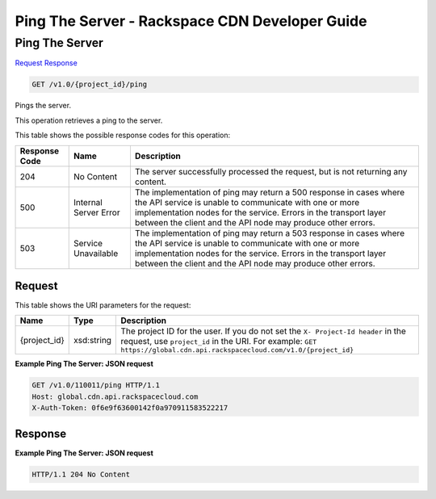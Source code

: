=============================================================================
Ping The Server -  Rackspace CDN Developer Guide
=============================================================================

Ping The Server
~~~~~~~~~~~~~~~~~~~~~~~~~

`Request <GET_ping_the_server_v1.0_project_id_ping.rst#request>`__
`Response <GET_ping_the_server_v1.0_project_id_ping.rst#response>`__

.. code-block:: javascript

    GET /v1.0/{project_id}/ping

Pings the server.

This operation retrieves a ping to the server.



This table shows the possible response codes for this operation:


+--------------------------+-------------------------+-------------------------+
|Response Code             |Name                     |Description              |
+==========================+=========================+=========================+
|204                       |No Content               |The server successfully  |
|                          |                         |processed the request,   |
|                          |                         |but is not returning any |
|                          |                         |content.                 |
+--------------------------+-------------------------+-------------------------+
|500                       |Internal Server Error    |The implementation of    |
|                          |                         |ping may return a 500    |
|                          |                         |response in cases where  |
|                          |                         |the API service is       |
|                          |                         |unable to communicate    |
|                          |                         |with one or more         |
|                          |                         |implementation nodes for |
|                          |                         |the service. Errors in   |
|                          |                         |the transport layer      |
|                          |                         |between the client and   |
|                          |                         |the API node may produce |
|                          |                         |other errors.            |
+--------------------------+-------------------------+-------------------------+
|503                       |Service Unavailable      |The implementation of    |
|                          |                         |ping may return a 503    |
|                          |                         |response in cases where  |
|                          |                         |the API service is       |
|                          |                         |unable to communicate    |
|                          |                         |with one or more         |
|                          |                         |implementation nodes for |
|                          |                         |the service. Errors in   |
|                          |                         |the transport layer      |
|                          |                         |between the client and   |
|                          |                         |the API node may produce |
|                          |                         |other errors.            |
+--------------------------+-------------------------+-------------------------+


Request
^^^^^^^^^^^^^^^^^

This table shows the URI parameters for the request:

+-------------+-----------+--------------------------------------------------------------+
|Name         |Type       |Description                                                   |
+=============+===========+==============================================================+
|{project_id} |xsd:string |The project ID for the user. If you do not set the ``X-       |
|             |           |Project-Id header`` in the request, use ``project_id`` in the |
|             |           |URI. For example: ``GET                                       |
|             |           |https://global.cdn.api.rackspacecloud.com/v1.0/{project_id}`` |
+-------------+-----------+--------------------------------------------------------------+








**Example Ping The Server: JSON request**


.. code::

    GET /v1.0/110011/ping HTTP/1.1
    Host: global.cdn.api.rackspacecloud.com
    X-Auth-Token: 0f6e9f63600142f0a970911583522217


Response
^^^^^^^^^^^^^^^^^^





**Example Ping The Server: JSON request**


.. code::

    HTTP/1.1 204 No Content


